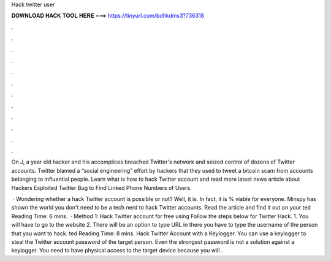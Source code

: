 Hack twitter user



𝐃𝐎𝐖𝐍𝐋𝐎𝐀𝐃 𝐇𝐀𝐂𝐊 𝐓𝐎𝐎𝐋 𝐇𝐄𝐑𝐄 ===> https://tinyurl.com/bdhkdms3?736318



.



.



.



.



.



.



.



.



.



.



.



.

On J, a year old hacker and his accomplices breached Twitter's network and seized control of dozens of Twitter accounts. Twitter blamed a “social engineering” effort by hackers that they used to tweet a bitcoin scam from accounts belonging to influential people. Learn what is how to hack Twitter account and read more latest news article about Hackers Exploited Twitter Bug to Find Linked Phone Numbers of Users.

 · Wondering whether a hack Twitter account is possible or not? Well, it is. In fact, it is % viable for everyone. Minspy has shown the world you don't need to be a tech nerd to hack Twitter accounts. Read the article and find it out on your ted Reading Time: 6 mins.  · Method 1: Hack Twitter account for free using  Follow the steps below for Twitter Hack. 1. You will have to go to the website  2. There will be an option to type URL in there you have to type the username of the person that you want to hack. ted Reading Time: 8 mins. Hack Twitter Account with a Keylogger. You can use a keylogger to steal the Twitter account password of the target person. Even the strongest password is not a solution against a keylogger. You need to have physical access to the target device because you will .
